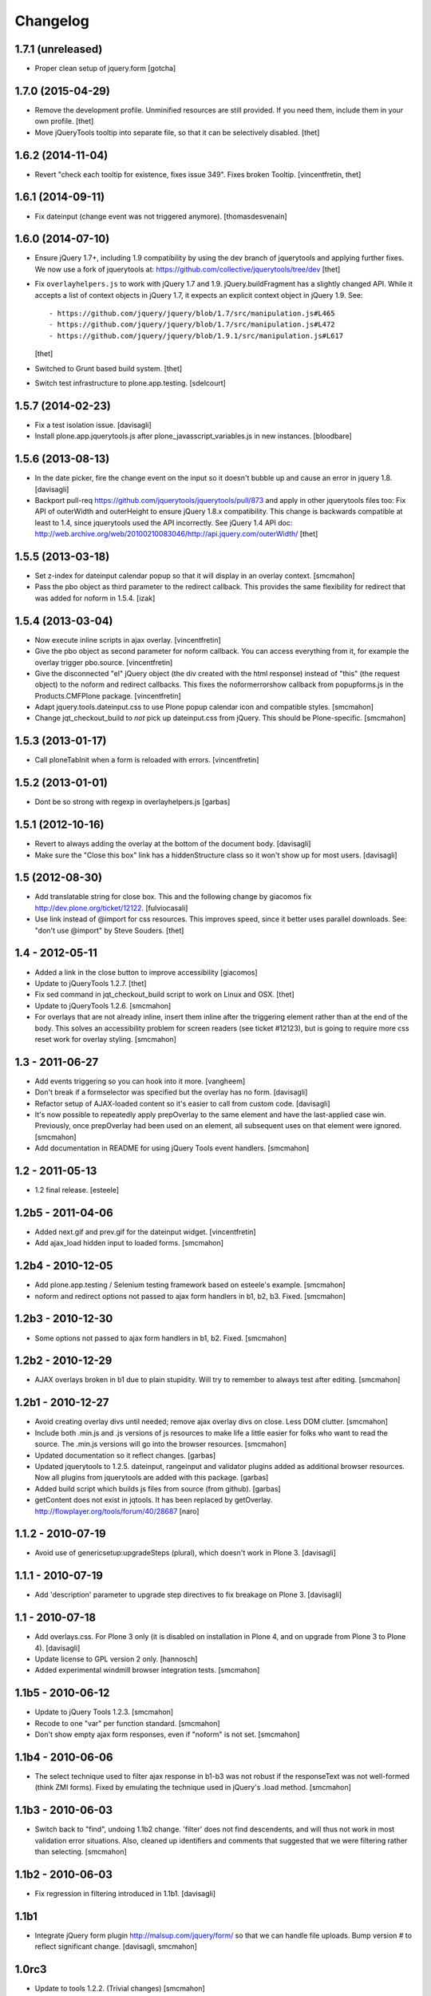Changelog
=========

1.7.1 (unreleased)
------------------

- Proper clean setup of jquery.form
  [gotcha]


1.7.0 (2015-04-29)
------------------

- Remove the development profile. Unminified resources are still provided. If
  you need them, include them in your own profile.
  [thet]

- Move jQueryTools tooltip into separate file, so that it can be selectively
  disabled.
  [thet]


1.6.2 (2014-11-04)
------------------

- Revert "check each tooltip for existence, fixes issue 349". Fixes broken
  Tooltip.
  [vincentfretin, thet]


1.6.1 (2014-09-11)
------------------

- Fix dateinput (change event was not triggered anymore).
  [thomasdesvenain]


1.6.0 (2014-07-10)
------------------

- Ensure jQuery 1.7+, including 1.9 compatibility by using the dev branch of
  jquerytools and applying further fixes. We now use a fork of jquerytools at:
  https://github.com/collective/jquerytools/tree/dev
  [thet]

- Fix ``overlayhelpers.js`` to work with jQuery 1.7 and 1.9.
  jQuery.buildFragment has a slightly changed API. While it accepts a list of
  context objects in jQuery 1.7, it expects an explicit context object in
  jQuery 1.9. See::

    - https://github.com/jquery/jquery/blob/1.7/src/manipulation.js#L465
    - https://github.com/jquery/jquery/blob/1.7/src/manipulation.js#L472
    - https://github.com/jquery/jquery/blob/1.9.1/src/manipulation.js#L617

  [thet]

- Switched to Grunt based build system.
  [thet]

- Switch test infrastructure to plone.app.testing.
  [sdelcourt]


1.5.7 (2014-02-23)
------------------

- Fix a test isolation issue.
  [davisagli]

- Install plone.app.jquerytools.js after plone_javasscript_variables.js
  in new instances.
  [bloodbare]


1.5.6 (2013-08-13)
------------------

- In the date picker, fire the change event on the input
  so it doesn't bubble up and cause an error in jquery 1.8.
  [davisagli]

- Backport pull-req https://github.com/jquerytools/jquerytools/pull/873 and
  apply in other jquerytools files too: Fix API of outerWidth and outerHeight
  to ensure jQuery 1.8.x compatibility. This change is backwards compatible at
  least to 1.4, since jquerytools used the API incorrectly. See jQuery 1.4 API
  doc:
  http://web.archive.org/web/20100210083046/http://api.jquery.com/outerWidth/
  [thet]

1.5.5 (2013-03-18)
------------------

- Set z-index for dateinput calendar popup so that it will display in
  an overlay context.
  [smcmahon]

- Pass the pbo object as third parameter to the redirect callback. This
  provides the same flexibility for redirect that was added for noform in
  1.5.4.
  [izak]


1.5.4 (2013-03-04)
------------------

- Now execute inline scripts in ajax overlay.
  [vincentfretin]

- Give the pbo object as second parameter for noform callback. You can access
  everything from it, for example the overlay trigger pbo.source.
  [vincentfretin]

- Give the disconnected "el" jQuery object (the div created with the html
  response) instead of "this" (the request object) to the noform and redirect
  callbacks. This fixes the noformerrorshow callback from popupforms.js in the
  Products.CMFPlone package.
  [vincentfretin]

- Adapt jquery.tools.dateinput.css to use Plone popup calendar icon and
  compatible styles.
  [smcmahon]

- Change jqt_checkout_build to *not* pick up dateinput.css from jQuery.
  This should be Plone-specific.
  [smcmahon]


1.5.3 (2013-01-17)
------------------

- Call ploneTabInit when a form is reloaded with errors.
  [vincentfretin]


1.5.2 (2013-01-01)
------------------

- Dont be so strong with regexp in overlayhelpers.js
  [garbas]


1.5.1 (2012-10-16)
------------------

- Revert to always adding the overlay at the bottom of the document body.
  [davisagli]

- Make sure the "Close this box" link has a hiddenStructure class so it
  won't show up for most users.
  [davisagli]


1.5 (2012-08-30)
----------------

- Add translatable string for close box. This and the following change by
  giacomos fix http://dev.plone.org/ticket/12122.
  [fulviocasali]

- Use link instead of @import for css resources. This improves speed, since it
  better uses parallel downloads. See: "don't use @import" by Steve Souders.
  [thet]


1.4 - 2012-05-11
----------------

- Added a link in the close button to improve accessibility
  [giacomos]

- Update to jQueryTools 1.2.7.
  [thet]

- Fix sed command in jqt_checkout_build script to work on Linux and OSX.
  [thet]

- Update to jQueryTools 1.2.6.
  [smcmahon]

- For overlays that are not already inline, insert them inline after the
  triggering element rather than at the end of the body. This solves an
  accessibility problem for screen readers (see ticket #12123), but is
  going to require more css reset work for overlay styling.
  [smcmahon]


1.3 - 2011-06-27
----------------

- Add events triggering so you can hook into it more.
  [vangheem]

- Don't break if a formselector was specified but the overlay has no form.
  [davisagli]

- Refactor setup of AJAX-loaded content so it's easier to call from custom
  code.
  [davisagli]

- It's now possible to repeatedly apply prepOverlay to the same element
  and have the last-applied case win. Previously, once prepOverlay had been
  used on an element, all subsequent uses on that element were ignored.
  [smcmahon]

- Add documentation in README for using jQuery Tools event handlers.
  [smcmahon]


1.2 - 2011-05-13
----------------

- 1.2 final release.
  [esteele]


1.2b5 - 2011-04-06
------------------

- Added next.gif and prev.gif for the dateinput widget.
  [vincentfretin]

- Add ajax_load hidden input to loaded forms.
  [smcmahon]


1.2b4 - 2010-12-05
------------------

- Add plone.app.testing / Selenium testing framework based on esteele's
  example.
  [smcmahon]

- noform and redirect options not passed to ajax form handlers in
  b1, b2, b3. Fixed.
  [smcmahon]


1.2b3 - 2010-12-30
------------------

- Some options not passed to ajax form handlers in b1, b2. Fixed.
  [smcmahon]


1.2b2 - 2010-12-29
------------------

- AJAX overlays broken in b1 due to plain stupidity. Will try to remember
  to always test after editing.
  [smcmahon]


1.2b1 - 2010-12-27
------------------

- Avoid creating overlay divs until needed; remove ajax overlay divs
  on close. Less DOM clutter.
  [smcmahon]

- Include both .min.js and .js versions of js resources to make life
  a little easier for folks who want to read the source. The .min.js
  versions will go into the browser resources.
  [smcmahon]

- Updated documentation so it reflect changes.
  [garbas]

- Updated jquerytools to 1.2.5. dateinput, rangeinput and validator
  plugins added as additional browser resources. Now all plugins from
  jquerytools are added with this package.
  [garbas]

- Added build script which builds js files from source (from github).
  [garbas]

- getContent does not exist in jqtools. It has been replaced by
  getOverlay. http://flowplayer.org/tools/forum/40/28687
  [naro]


1.1.2 - 2010-07-19
------------------

- Avoid use of genericsetup:upgradeSteps (plural), which doesn't work in Plone
  3.
  [davisagli]


1.1.1 - 2010-07-19
------------------

- Add 'description' parameter to upgrade step directives to fix breakage on
  Plone 3.
  [davisagli]


1.1 - 2010-07-18
----------------

- Add overlays.css. For Plone 3 only (it is disabled on installation in Plone
  4, and on upgrade from Plone 3 to Plone 4).
  [davisagli]

- Update license to GPL version 2 only.
  [hannosch]

- Added experimental windmill browser integration tests.
  [smcmahon]


1.1b5 - 2010-06-12
------------------

- Update to jQuery Tools 1.2.3.
  [smcmahon]

- Recode to one "var" per function standard.
  [smcmahon]

- Don't show empty ajax form responses, even if "noform" is not set.
  [smcmahon]


1.1b4 - 2010-06-06
------------------

- The select technique used to filter ajax response in b1-b3 was not robust
  if the responseText was not well-formed (think ZMI forms). Fixed by emulating
  the technique used in jQuery's .load method.
  [smcmahon]


1.1b3 - 2010-06-03
------------------

- Switch back to "find", undoing 1.1b2 change. 'filter' does not find
  descendents, and will thus not work in most validation error situations.
  Also, cleaned up identifiers and comments that suggested that we were
  filtering rather than selecting.
  [smcmahon]


1.1b2 - 2010-06-03
------------------

- Fix regression in filtering introduced in 1.1b1.
  [davisagli]


1.1b1
-----

- Integrate jQuery form plugin http://malsup.com/jquery/form/ so that we
  can handle file uploads. Bump version # to reflect significant change.
  [davisagli, smcmahon]


1.0rc3
------

- Update to tools 1.2.2. (Trivial changes)
  [smcmahon]

- Set max-height on ajax overlays to 75% of the viewport's height; switch
  to fixed positioning on everything but IE6.
  [smcmahon]

- Updated to tools 1.2.1; removed jqt image resources (too bulky
  to justify as part of main distribution).
  [smcmahon]


1.0rc2
------

- Change query string variable for ajax loads from "rand" to "ajax_load"
  to clarify its purpose.

- Added cssclass option for prepOverlay.


1.0rc1
------

- Add responseText to parameters passed in the redirect callback; this
  enables smarter redirects in cases where pages may have disappeared.
  [smcmahon]

- Add 'link-overlay' class to overlay triggers.
  [davisagli]

- Made the closing of an ajax overlay delete the loaded content so that it
  doesn't muddy up the DOM. [smcmahon]

- Added 'source' to data_parent to be able to access source element (element
  on original page, which raised the overlay window) eg. in afterpost handler.
  [naro]

- Add message for ajax no response from server.
  [smcmahon]

- Insert overlays in the DOM at the end of body rather than visual
  portal wrapper. Fixes #10307.
  [smcmahon]


1.0b17
------

- 1.0b16 fix to click-outside-overlay cause *any* click to close the overlay.
  Fixed. [smcmahon]


1.0b16
------

- Patched jquery.tools.min.js to fix close on click outside overlay.
  [smcmahon]

- Improved logic for finding the submit button via a click handler.
  [smcmahon]


1.0b15 - 2010-02-17
-------------------

- AJAX form handling was busted in Safari by submit button marshaling
  fix. Found a hopefully more general solution for finding submit
  button name and value.
  [smcmahon]

- beforepost and afterpost callback options weren't working. fixed.
  [smcmahon]

- Recover when jQuery tries to throw away error responses in ajax loads.
  [smcmahon]

- Circumvent double-submit warning for AJAX forms.
  [smcmahon]

- Use the $ convention for jQuery.
  [smcmahon]


1.0b14 - 2010-10-27
-------------------

- Add beforepost and afterpost callback options for ajax forms.
  [smcmahon]

- Change reload strategy to set location to current href rather than using
  reload, which can cause repost queries on some browsers.
  [smcmahon]


1.0b13 - 2010-01-22
-------------------

- Fixed marshaling of submit buttons on AJAX submit when form has multiple
  buttons.
  [smcmahon]


1.0b12 - 2010-01-11
-------------------

- Allow noform and redirect options to be specified as callback functions.
  This will allow building in more smarts about what to do when ajax
  forms finish.
  [smcmahon]

- Avoid clobbering the onLoad config option if it is passed to prepOverlay.
  [davisagli]


1.0b11 - 2009-12-27
-------------------

- Declared all package dependencies and avoid unused imports inside tests.
  [hannosch]


1.0b10 - 2009-12-18
-------------------

- Add plugins resource and graphics directory.

- Update jqtools to use tooltips 1.1.3


1.0b9
-----

- Avoid overlay helper errors in Plone 3.x when trying to handle tabbed
  forms.


1.0b8
-----

- Check 'action' attribute for url, enabling simple forms to open overlays.


1.0b7
-----

- Initialize form tabbing on ajax form load.

- Marshall submit button values in ajax form submit, since jQuery
  doesn't include them.


1.0b6
-----

- Document use of overlay helper.


1.0b5
-----

- Integrate overlay helpers originally developed in pipbox. These
  provide support for AJAX loads and forms.


1.0b4
-----

- Advance to jQuery Tools 1.2.1


1.0b3
-----

- Fix packaging problem that prevented easy_install of 1.0b2.


1.0b2
-----

- Move to jQuery Tools 1.1.1.


1.0b1
-----

- Initial release
